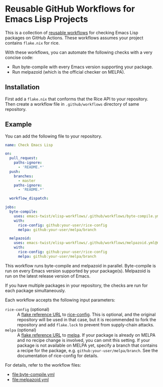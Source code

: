 * Reusable GitHub Workflows for Emacs Lisp Projects
This is a collection of [[https://docs.github.com/en/actions/using-workflows/reusing-workflows][reusable workflows]] for checking Emacs Lisp packages on GitHub Actions.
These workflows assumes your project contains ~flake.nix~ for rice.

With these workflows, you can automate the following checks with a very concise code:

- Run byte-compile with every Emacs version supporting your package.
- Run melpazoid (which is the official checker on MELPA).
** Installation
First add a ~flake.nix~ that conforms that the Rice API to your repository.
Then create a workflow file in ~.github/workflows~ directory of same repository.
** Example
You can add the following file to your repository.

#+begin_src yaml
  name: Check Emacs Lisp

  on:
    pull_request:
      paths-ignore:
        - 'README.*'
    push:
      branches:
        - master
      paths-ignore:
        - 'README.*'

    workflow_dispatch:

  jobs:
    byte-compile:
      uses: emacs-twist/elisp-workflows/.github/workflows/byte-compile.yml@master
      with:
        rice-config: github:your-user/rice-config
        melpa: github:your-user/melpa/branch

    melpazoid:
      uses: emacs-twist/elisp-workflows/.github/workflows/melpazoid.yml@master
      with:
        rice-config: github:your-user/rice-config
        melpa: github:your-user/melpa/branch
#+end_src

This workflow runs byte-compile and melpazoid in parallel.
Byte-compile is run on every Emacs version supported by your package(s).
Melpazoid is run on the latest release version of Emacs.

If you have multiple packages in your repository, the checks are run for each package simultaneously.

Each workflow accepts the following input parameters:

- ~rice-config~ (optional) :: A [[https://nix.dev/manual/nix/latest/command-ref/new-cli/nix3-flake.html#flake-reference-attributes][flake reference URL]] to [[https://github.com/emacs-twist/rice-config][rice-config]]. This is optional, and the original repository will be used in that case, but it is recommended to fork the repository and add ~flake.lock~ to prevent from supply-chain attacks.
- ~melpa~ (optional) :: A [[https://nix.dev/manual/nix/latest/command-ref/new-cli/nix3-flake.html#flake-reference-attributes][flake reference URL]] to [[https://github.com/melpa/melpa][melpa]]. If your package is already on MELPA and no recipe change is involved, you can omit this setting. If your package is not available on MELPA yet, specify a branch that contains a recipe for the package, e.g. ~github:your-user/melpa/branch~. See the documentation of rice-config for details.

For details, refer to the workflow files:

- [[file:byte-compile.yml]]
- [[file:melpazoid.yml]]
